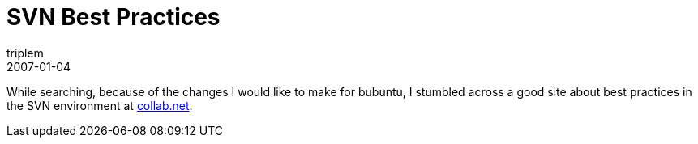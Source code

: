 = SVN Best Practices
triplem
2007-01-04
:jbake-type: post
:jbake-status: published
:jbake-tags: Build Management

While searching, because of the changes I would like to make for bubuntu, I stumbled across a good site about best practices in the SVN environment at http://svn.collab.net/repos/svn/trunk/doc/user/svn-best-practices.html[collab.net].